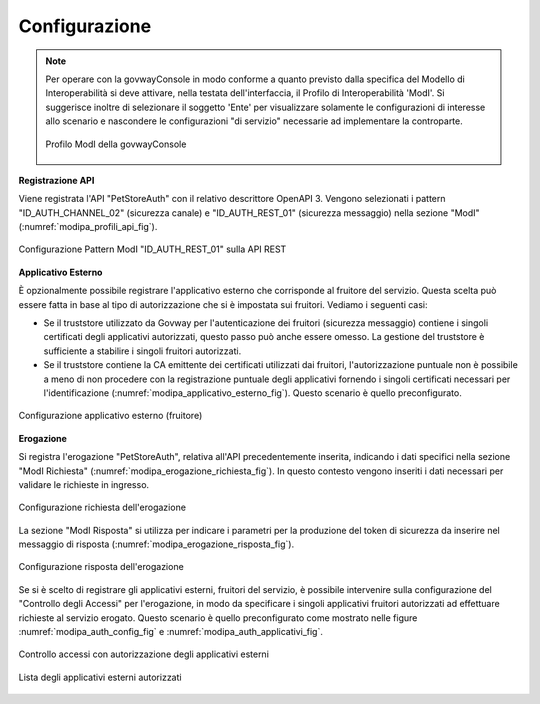 .. _scenari_erogazione_rest_modipa_auth_configurazione:

Configurazione
--------------

.. note::

  Per operare con la govwayConsole in modo conforme a quanto previsto dalla specifica del Modello di Interoperabilità si deve attivare, nella testata dell'interfaccia, il Profilo di Interoperabilità 'ModI'. Si suggerisce inoltre di selezionare il soggetto 'Ente' per visualizzare solamente le configurazioni di interesse allo scenario e nascondere le configurazioni "di servizio" necessarie ad implementare la controparte.

  .. figure:: ../../../_figure_scenari/modipa_profilo.png
   :scale: 80%
   :align: center
   :name: modipa_profilo_fig

   Profilo ModI della govwayConsole


**Registrazione API**

Viene registrata l'API "PetStoreAuth" con il relativo descrittore OpenAPI 3. Vengono selezionati i pattern "ID_AUTH_CHANNEL_02" (sicurezza canale) e "ID_AUTH_REST_01" (sicurezza messaggio) nella sezione "ModI" (:numref:`modipa_profili_api_fig`).

.. figure:: ../../../_figure_scenari/modipa_profili_api.png
 :scale: 80%
 :align: center
 :name: modipa_profili_api_fig

 Configurazione Pattern ModI "ID_AUTH_REST_01" sulla API REST


**Applicativo Esterno**

È opzionalmente possibile registrare l'applicativo esterno che corrisponde al fruitore del servizio. Questa scelta può essere fatta in base al tipo di autorizzazione che si è impostata sui fruitori. Vediamo i seguenti casi:

- Se il truststore utilizzato da Govway per l'autenticazione dei fruitori (sicurezza messaggio) contiene i singoli certificati degli applicativi autorizzati, questo passo può anche essere omesso. La gestione del truststore è sufficiente a stabilire i singoli fruitori autorizzati.
- Se il truststore contiene la CA emittente dei certificati utilizzati dai fruitori, l'autorizzazione puntuale non è possibile a meno di non procedere con la registrazione puntuale degli applicativi fornendo i singoli certificati necessari per l'identificazione (:numref:`modipa_applicativo_esterno_fig`). Questo scenario è quello preconfigurato.

.. figure:: ../../../_figure_scenari/modipa_applicativo_esterno.png
 :scale: 80%
 :align: center
 :name: modipa_applicativo_esterno_fig

 Configurazione applicativo esterno (fruitore)


**Erogazione**

Si registra l'erogazione "PetStoreAuth", relativa all'API precedentemente inserita, indicando i dati specifici nella sezione "ModI Richiesta" (:numref:`modipa_erogazione_richiesta_fig`). In questo contesto vengono inseriti i dati necessari per validare le richieste in ingresso.

.. figure:: ../../../_figure_scenari/modipa_erogazione_richiesta.png
 :scale: 80%
 :align: center
 :name: modipa_erogazione_richiesta_fig

 Configurazione richiesta dell'erogazione

La sezione "ModI Risposta" si utilizza per indicare i parametri per la produzione del token di sicurezza da inserire nel messaggio di risposta (:numref:`modipa_erogazione_risposta_fig`).

.. figure:: ../../../_figure_scenari/modipa_erogazione_risposta.png
 :scale: 80%
 :align: center
 :name: modipa_erogazione_risposta_fig

 Configurazione risposta dell'erogazione

Se si è scelto di registrare gli applicativi esterni, fruitori del servizio, è possibile intervenire sulla configurazione del "Controllo degli Accessi" per l'erogazione, in modo da specificare i singoli applicativi fruitori autorizzati ad effettuare richieste al servizio erogato. Questo scenario è quello preconfigurato come mostrato nelle figure :numref:`modipa_auth_config_fig` e :numref:`modipa_auth_applicativi_fig`.

.. figure:: ../../../_figure_scenari/modipa_auth_config.png
 :scale: 80%
 :align: center
 :name: modipa_auth_config_fig

 Controllo accessi con autorizzazione degli applicativi esterni

.. figure:: ../../../_figure_scenari/modipa_auth_applicativi.png
 :scale: 80%
 :align: center
 :name: modipa_auth_applicativi_fig

 Lista degli applicativi esterni autorizzati


